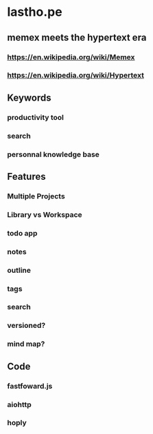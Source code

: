 * lastho.pe
** memex meets the hypertext era
*** https://en.wikipedia.org/wiki/Memex
*** https://en.wikipedia.org/wiki/Hypertext
** Keywords
*** productivity tool
*** search
*** personnal knowledge base
** Features
*** Multiple Projects
*** Library vs Workspace
*** todo app
*** notes
*** outline
*** tags
*** search
*** versioned?
*** mind map?
** Code
*** fastfoward.js
*** aiohttp
*** hoply
